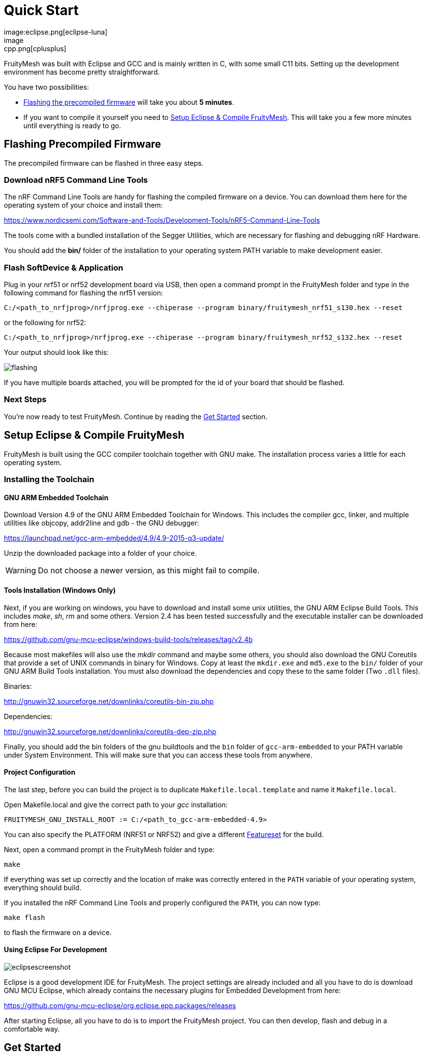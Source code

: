 ifndef::imagesdir[:imagesdir: ../assets/images]
= Quick Start
:page-partial:
image:eclipse.png[eclipse-luna]
image:cpp.png[cplusplus]

FruityMesh was built with Eclipse and GCC and is mainly written in C++, with some small C++11 bits. Setting up the development environment has become pretty straightforward.

You have two possibilities:

* <<Flashing the precompiled firmware,Flashing the precompiled firmware>> will take you about *5 minutes*.
* If you want to compile it yourself you need to <<Setup Eclipse & Compile FruityMesh>>. This will take you a few more minutes until everything is ready to go.

== Flashing Precompiled Firmware
The precompiled firmware can be flashed in three easy steps.

=== Download nRF5 Command Line Tools
The nRF Command Line Tools are handy for flashing the compiled firmware on a device. You can download them here for the operating system of your choice and install them:

https://www.nordicsemi.com/Software-and-Tools/Development-Tools/nRF5-Command-Line-Tools

The tools come with a bundled installation of the Segger Utilities, which are necessary for flashing and debugging nRF Hardware.

You should add the *bin/* folder of the installation to your operating system PATH variable to make development easier.

=== Flash SoftDevice & Application
Plug in your nrf51 or nrf52 development board via USB, then open a command prompt in the FruityMesh folder and type in the following command for flashing the nrf51 version:

----
C:/<path_to_nrfjprog>/nrfjprog.exe --chiperase --program binary/fruitymesh_nrf51_s130.hex --reset
----

or the following for nrf52:

----
C:/<path_to_nrfjprog>/nrfjprog.exe --chiperase --program binary/fruitymesh_nrf52_s132.hex --reset
----

Your output should look like this:

image:flashing.png[flashing]

If you have multiple boards attached, you will be prompted for the id of your board that should be flashed.

=== Next Steps
You're now ready to test FruityMesh. Continue by reading the <<Get Started,Get Started>> section.

== Setup Eclipse & Compile FruityMesh
FruityMesh is built using the GCC compiler toolchain together with GNU make. The installation process varies a little for each operating system.

=== Installing the Toolchain
==== GNU ARM Embedded Toolchain
Download Version 4.9 of the GNU ARM Embedded Toolchain for Windows. This includes the compiler gcc, linker, and multiple utilities like objcopy, addr2line and gdb - the GNU debugger:

https://launchpad.net/gcc-arm-embedded/4.9/4.9-2015-q3-update/

Unzip the downloaded package into a folder of your choice.

WARNING: Do not choose a newer version, as this might fail to compile.

==== Tools Installation (Windows Only)
Next, if you are working on windows, you have to download and install some unix utilities, the GNU ARM Eclipse Build Tools. This includes _make_, _sh_, _rm_ and some others. Version 2.4 has been tested successfully and the executable installer can be downloaded from here:

https://github.com/gnu-mcu-eclipse/windows-build-tools/releases/tag/v2.4b

Because most makefiles will also use the _mkdir_ command and maybe some others, you should also download the GNU Coreutils that provide a set of UNIX commands in binary for Windows. Copy at least the `mkdir.exe` and `md5.exe` to the `bin/` folder of your GNU ARM Build Tools installation. You must also download the dependencies and copy these to the same folder (Two `.dll` files).

Binaries:

http://gnuwin32.sourceforge.net/downlinks/coreutils-bin-zip.php

Dependencies:

http://gnuwin32.sourceforge.net/downlinks/coreutils-dep-zip.php

Finally, you should add the bin folders of the gnu buildtools and the `bin` folder of `gcc-arm-embedded` to your PATH variable under System Environment. This will make sure that you can access these tools from anywhere.

==== Project Configuration
The last step, before you can build the project is to duplicate `Makefile.local.template` and name it `Makefile.local`.

Open Makefile.local and give the correct path to your _gcc_ installation:

----
FRUITYMESH_GNU_INSTALL_ROOT := C:/<path_to_gcc-arm-embedded-4.9>
----

You can also specify the PLATFORM (NRF51 or NRF52) and give a different xref:Features.adoc[Featureset] for the build.

Next, open a command prompt in the FruityMesh folder and type:

----
make
----

If everything was set up correctly and the location of make was correctly entered in the `PATH` variable of your operating system, everything should build.

If you installed the nRF Command Line Tools and properly configured the `PATH`, you can now type:

----
make flash
----

to flash the firmware on a device.

==== Using Eclipse For Development
image:eclipsescreen.png[eclipsescreenshot]

Eclipse is a good development IDE for FruityMesh. The project settings are already included and all you have to do is download GNU MCU Eclipse, which already contains the necessary plugins for Embedded Development from here:

https://github.com/gnu-mcu-eclipse/org.eclipse.epp.packages/releases

After starting Eclipse, all you have to do is to import the FruityMesh project. You can then develop, flash and debug in a comfortable way.

== Get Started
Now, let's see how we can use FruityMesh. The preconmpiled firmware and the standard project settings are configured so that all devices immediately connect to each other. Start by plugging in your first develoipment kit.

=== Open Serial Terminal & Connect
(On Windows,
http://www.chiark.greenend.org.uk/~sgtatham/putty/download.html[Putty] is the best tool. The screen utility can be used on macOS or Linux.) You have to connect to UART using the following settings:

* *Connection Type:* Serial
* *Speed:* 1000000
* *Data bits:* 8
* *Stop Bits:* 1
* *Parity:* None
* *Flow control:* RTS/CTS (Hardware)

TIP: OSX users: To find out which serial port to open, you can list all devices under `/dev/cu.` and pick the one that says usbmodem.

=== Reset Development Kit
Once your terminal is connected to the serial port, press the reset button on the Development Kit and the Terminal should provide you with some output similar to this:

image:terminal.png[Terminal]

If you don't get output immediately it will sometimes help to disconnect the Devkit from USB for a short time or try to write something. This is an issue of the Segger Debugger chipset that bridges the UART.

=== Try Some Commands
You may now enter a number of commands to trigger actions. Here are some important ones:

* *status:* displays the status of the node and its connections
* *reset:* performs a system reset
* *data:* sends data through the mesh that other nodes then output to the terminal

=== Connect Second Development Kit
Next, flash and connect another node to the network and you should observe that they connect to each other after a short amount of time. You'll see that the LEDs will switch from blinking red to a single green pattern.

* If you enter the command *action 0 io leds on*, both nodes should
switch their led to white (all LEDs on). After you enter *action 0 io leds off*, it will go back to connection signaling mode.
* Now, connect with another terminal to the second node and enter *data* in the command prompt and observe how the data is sent to the other node and outputted on the other terminal.
* You can add as many nodes as you like to the network and see how it reacts. If you remove a node, the network will try to repair this connection. You can observe the size change of the cluster by entering *status* from time to time.

WARNING: Two nodes will only connect to each other once they have been enrolled in the same network. The Github configuration will automatically have all nodes enrolled in the same network after flashing. If you do not want this, take a look at the xref:Specification.adoc#_UICR[UICR configuration].

== What's Next
Take a look at the xref:Features.adoc[Features] page for a detailed overview of the possibilities and check out xref:Usage.adoc[Usage] for usage instructions. If you're ready to contribute to the development of FruityMesh, cf. xref:Developers.adoc[Developers] for a roadmap and for instructions on how to participate.

If you want to start programming with FruityMesh, you should have a look at the xref:Tutorials.adoc[Tutorials] page for a guided introduction.
